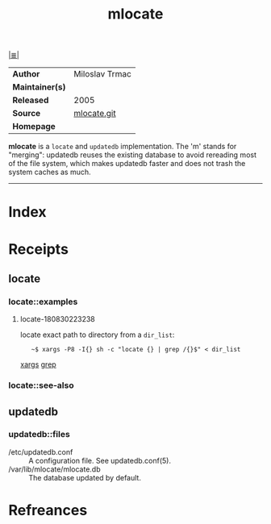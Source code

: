 # File           : cix-mlocate.org
# Created        : <2018-08-30 Thu 22:18:40 BST>
# Modified       : <2018-8-30 Thu 22:54:25 BST> Sharlatan
# Author         : Sharlatan
# Maintainer(s)  :
# Sinopsis       : <An utility for finding files by name>

#+OPTIONS: num:nil

[[file:../README.org*Index][|≣|]]
#+TITLE: mlocate
|-----------------+----------------|
| *Author*        | Miloslav Trmac |
| *Maintainer(s)* |                |
| *Released*      | 2005           |
| *Source*        | [[https://pagure.io/mlocate][mlocate.git]]    |
| *Homepage*      |                |
|-----------------+----------------|

*mlocate* is a ~locate~ and ~updatedb~ implementation. The 'm' stands for
"merging": updatedb reuses the existing database to avoid rereading most of the
file system, which makes updatedb faster and does not trash the system caches as
much.
-----

* Index
* Receipts
** locate
*** locate::examples
**** locate-180830223238
locate exact path to directory from a =dir_list=:
:    ~$ xargs -P8 -I{} sh -c "locate {} | grep /{}$" < dir_list
[[file:./cix-gnu-findutils.org::*xargs][xargs]] [[file:./cix-gnu-grep.org::*grep][grep]]
*** locate::see-also

** updatedb
*** updatedb::files
- /etc/updatedb.conf :: A configuration file.  See updatedb.conf(5).
- /var/lib/mlocate/mlocate.db :: The database updated by default.
* Refreances

# End of cix-mlocate.org
